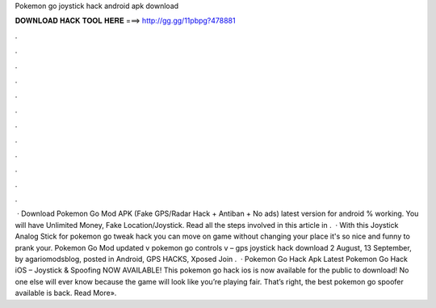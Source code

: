 Pokemon go joystick hack android apk download

𝐃𝐎𝐖𝐍𝐋𝐎𝐀𝐃 𝐇𝐀𝐂𝐊 𝐓𝐎𝐎𝐋 𝐇𝐄𝐑𝐄 ===> http://gg.gg/11pbpg?478881

.

.

.

.

.

.

.

.

.

.

.

.

 · Download Pokemon Go Mod APK (Fake GPS/Radar Hack + Antiban + No ads) latest version for android % working. You will have Unlimited Money, Fake Location/Joystick. Read all the steps involved in this article in .  · With this Joystick Analog Stick for pokemon go tweak hack you can move on game without changing your place it's so nice and funny to prank your. Pokemon Go Mod updated v pokemon go controls v – gps joystick hack download 2 August, 13 September, by agariomodsblog, posted in Android, GPS HACKS, Xposed Join .  · Pokemon Go Hack Apk Latest Pokemon Go Hack iOS – Joystick & Spoofing NOW AVAILABLE! This pokemon go hack ios is now available for the public to download! No one else will ever know because the game will look like you’re playing fair. That’s right, the best pokemon go spoofer available is back. Read More».